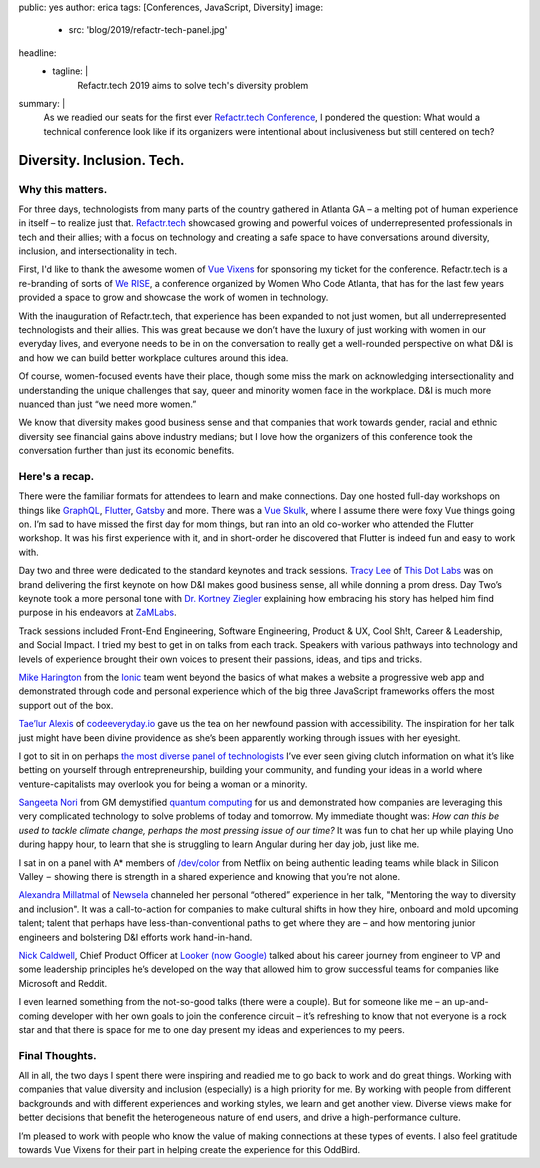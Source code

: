public: yes
author: erica
tags: [Conferences, JavaScript, Diversity]
image:
  - src: 'blog/2019/refactr-tech-panel.jpg'
headline:
  - tagline: |
      Refactr.tech 2019 aims to solve tech's diversity problem

summary: |
  As we readied our seats for the first ever `Refactr.tech Conference`_, I
  pondered the question: What would a technical conference look like if its
  organizers were intentional about inclusiveness but still centered on tech?

  .. _Refactr.tech Conference: http://refactr.tech/


Diversity. Inclusion. Tech.
===========================

Why this matters.
-----------------

For three days, technologists from many parts of the country gathered in Atlanta
GA – a melting pot of human experience in itself – to realize just that.
`Refactr.tech`_ showcased growing and powerful voices of underrepresented
professionals in tech and their allies; with a focus on technology and creating
a safe space to have conversations around diversity, inclusion, and
intersectionality in tech.

.. callmacro:: content.macros.j2#pullquote

  I knew I was in the right place as I met so many people I already follow on
  Twitter.

First, I'd like to thank the awesome women of `Vue Vixens`_ for sponsoring my
ticket for the conference. Refactr.tech is a re-branding of sorts of `We RISE`_,
a conference organized by Women Who Code Atlanta, that has for the last few
years provided a space to grow and showcase the work of women in technology.

With the inauguration of Refactr.tech, that experience has been expanded to not
just women, but all underrepresented technologists and their allies. This was
great because we don’t have the luxury of just working with women in our
everyday lives, and everyone needs to be in on the conversation to really get a
well-rounded perspective on what D&I is and how we can build better workplace
cultures around this idea.

Of course, women-focused events have their place, though some miss the mark on
acknowledging intersectionality and understanding the unique challenges that
say, queer and minority women face in the workplace. D&I is much more nuanced
than just “we need more women.”

We know that diversity makes good business sense and that companies that work
towards gender, racial and ethnic diversity see financial gains above industry
medians; but I love how the organizers of this conference took the conversation 
further than just its economic benefits.

.. _Refactr.tech: http://refactr.tech/
.. _Vue Vixens: https://vuevixens.org/
.. _We RISE: https://www.womenwhocode.com/blog/women-who-code-announces-we-rise-tech-conference-in-atlanta

Here's a recap.
---------------

There were the familiar formats for attendees to learn and make connections. Day
one hosted full-day workshops on things like `GraphQL`_, `Flutter`_, `Gatsby`_
and more. There was a `Vue Skulk`_, where I assume there were foxy Vue things
going on. I’m sad to have missed the first day for mom things, but ran into an
old co-worker who attended the Flutter workshop. It was his first experience
with it, and in short-order he discovered that Flutter is indeed fun and easy to
work with.

.. _GraphQL: http://https://graphql.org/
.. _Flutter: http://flutter.io
.. _Gatsby: https://gatsbyjs.org/
.. _Vue Skulk: https://vuevixens.org/

Day two and three were dedicated to the standard keynotes and track sessions.
`Tracy Lee`_ of `This Dot Labs`_ was on brand delivering the first keynote on
how D&I makes good business sense, all while donning a prom dress. Day Two’s
keynote took a more personal tone with `Dr. Kortney Ziegler`_ explaining how
embracing his story has helped him find purpose in his endeavors at `ZaMLabs`_.

.. _Tracy Lee: https://twitter.com/ladyleet
.. _This Dot Labs: https://www.thisdot.co/labs
.. _Dr. Kortney Ziegler: https://twitter.com/fakerapper?ref_src=twsrc%5Egoogle%7Ctwcamp%5Eserp%7Ctwgr%5Eauthor
.. _ZaMLabs: https://sites.google.com/zamlabs.info/medialab/about

Track sessions included Front-End Engineering, Software Engineering, Product &
UX, Cool Sh!t, Career & Leadership, and Social Impact. I tried my best to get in
on talks from each track. Speakers with various pathways into technology and
levels of experience brought their own voices to present their passions, ideas,
and tips and tricks.

`Mike Harington`_ from the `Ionic`_ team went beyond the basics of what makes a
website a progressive web app and demonstrated through code and personal
experience which of the big three JavaScript frameworks offers the most support
out of the box.

.. _Mike Harington: https://twitter.com/mhartington
.. _Ionic: https://ionicframework.com/

`Tae’lur Alexis`_ of `codeeveryday.io`_ gave us the tea on her newfound passion
with accessibility. The inspiration for her talk just might have been divine
providence as she’s been apparently working through issues with her eyesight.

.. _Tae’lur Alexis: https://twitter.com/TaelurAlexis
.. _codeeveryday.io: https://codeeveryday.io/

I got to sit in on perhaps `the most diverse panel of technologists`_ I’ve ever
seen giving clutch information on what it’s like betting on yourself through
entrepreneurship, building your community, and funding your ideas in a world
where venture-capitalists may overlook you for being a woman or a minority.

.. _the most diverse panel of technologists: https://refactr.tech/detail/sessions.html#forging-a-path-through-inclusive-entrepreneurship

`Sangeeta Nori`_ from GM demystified `quantum computing`_ for us and
demonstrated how companies are leveraging this very complicated technology to
solve problems of today and tomorrow. My immediate thought was: *How can this be
used to tackle climate change, perhaps the most pressing issue of our time?* It
was fun to chat her up while playing Uno during happy hour, to learn that she is
struggling to learn Angular during her day job, just like me.

.. _Sangeeta Nori: https://twitter.com/norisangeeta
.. _quantum computing: https://en.wikipedia.org/wiki/Quantum_computing

I sat in on a panel with A* members of `/dev/color`_ from Netflix on being
authentic leading teams while black in Silicon Valley  –  showing there is
strength in a shared experience and knowing that you’re not alone.

.. _/dev/color: https://www.devcolor.org/

`Alexandra Millatmal`_ of `Newsela`_ channeled her personal “othered” experience
in her talk, "Mentoring the way to diversity and inclusion". It was a
call-to-action for companies to make cultural shifts in how they hire, onboard
and mold upcoming talent; talent that perhaps have less-than-conventional paths
to get where they are – and how mentoring junior engineers and bolstering D&I
efforts work hand-in-hand.

.. _Alexandra Millatmal: https://twitter.com/halfghaninne?lang=en
.. _Newsela: https://newsela.com/

`Nick Caldwell`_, Chief Product Officer at `Looker (now Google)`_ talked about
his career journey from engineer to VP and some leadership principles he’s
developed on the way that allowed him to grow successful teams for companies
like Microsoft and Reddit.

.. _Nick Caldwell: https://twitter.com/nickcald?ref_src=twsrc%5Egoogle%7Ctwcamp%5Eserp%7Ctwgr%5Eauthor
.. _Looker (now Google): https://cloud.google.com/blog/topics/inside-google-cloud/expanding-our-platform-for-business-intelligence-and-embedded-analytics

I even learned something from the not-so-good talks (there were a couple). But
for someone like me – an up-and-coming developer with her own goals to join the
conference circuit – it’s refreshing to know that not everyone is a rock star and
that there is space for me to one day present my ideas and experiences to my
peers.

Final Thoughts.
---------------

All in all, the two days I spent there were inspiring and readied me to go back
to work and do great things. Working with companies that value diversity and
inclusion (especially) is a high priority for me. By working with people from
different backgrounds and with different experiences and working styles, we
learn and get another view. Diverse views make for better decisions that benefit
the heterogeneous nature of end users, and drive a high-performance culture.

I’m pleased to work with people who know the value of making connections at
these types of events. I also feel gratitude towards Vue Vixens for their part
in helping create the experience for this OddBird.
